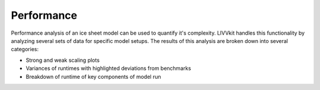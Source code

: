 Performance
===========

Performance analysis of an ice sheet model can be used to quantify it's
complexity. LIVVkit handles this functionality by analyzing several sets
of data for specific model setups. The results of this analysis are
broken down into several categories:

-  Strong and weak scaling plots
-  Variances of runtimes with highlighted deviations from benchmarks
-  Breakdown of runtime of key components of model run

